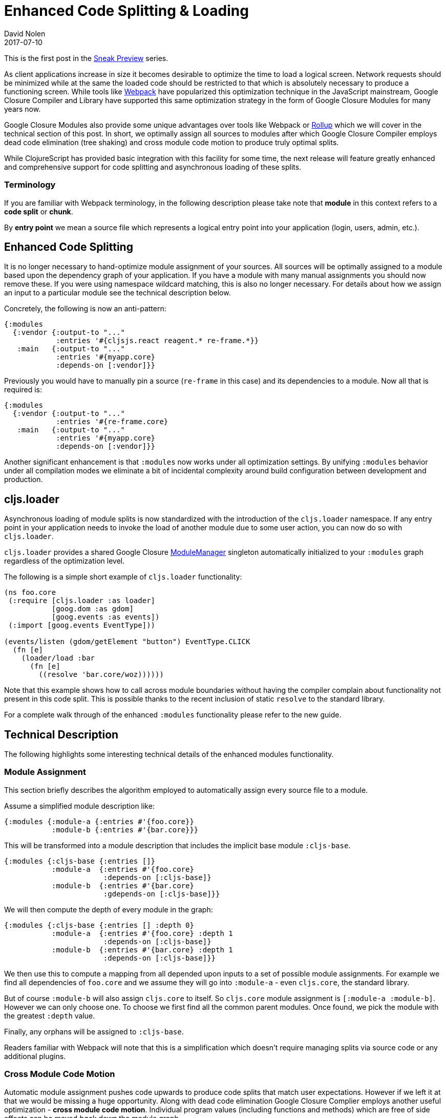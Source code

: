 = Enhanced Code Splitting {amp} Loading
David Nolen
2017-07-10
:jbake-type: post

ifdef::env-github,env-browser[:outfilesuffix: .adoc]

This is the first post in the <<2017-07-07-sneak-preview#,Sneak Preview>> series.

As client applications increase in size it becomes desirable to optimize the
time to load a logical screen. Network requests should be minimized while at the
same the loaded code should be restricted to that which is absolutely necessary
to produce a functioning screen. While tools like
https://webpack.github.io[Webpack] have popularized this optimization technique
in the JavaScript mainstream, Google Closure Compiler and Library have supported
this same optimization strategy in the form of Google Closure Modules for many
years now.

Google Closure Modules also provide some unique advantages over tools
like Webpack or http://rollupjs.org[Rollup] which we will cover in the technical
section of this post. In short, we optimally assign all sources to modules
after which Google Closure Compiler employs dead code elimination (tree shaking)
and cross module code motion to produce truly optimal splits.

While ClojureScript has provided basic integration with this facility for some
time, the next release will feature greatly enhanced and comprehensive support
for code splitting and asynchronous loading of these splits.

=== Terminology

If you are familiar with Webpack terminology, in the following description
please take note that **module** in this context refers to a **code split** or
**chunk**.

By *entry point* we mean a source file which represents a logical entry point
into your application (login, users, admin, etc.).

== Enhanced Code Splitting

It is no longer necessary to hand-optimize module assignment of your sources.
All sources will be optimally assigned to a module based upon the dependency
graph of your application. If you have a module with many manual assignments you
should now remove these. If you were using namespace wildcard matching, this is
also no longer necessary. For details about how we assign an input to a
particular module see the technical description below.

Concretely, the following is now an anti-pattern:

[code,clojure]
```
{:modules
  {:vendor {:output-to "..."
            :entries '#{cljsjs.react reagent.* re-frame.*}}
   :main   {:output-to "..."
            :entries '#{myapp.core}
            :depends-on [:vendor]}}
```

Previously you would have to manually pin a source (`re-frame` in this case) and
its dependencies to a module. Now all that is required is:

[code,clojure]
```
{:modules
  {:vendor {:output-to "..."
            :entries '#{re-frame.core}
   :main   {:output-to "..."
            :entries '#{myapp.core}
            :depends-on [:vendor]}}
```

Another significant enhancement is that `:modules` now works under all
optimization settings. By unifying `:modules` behavior under all compilation
modes we eliminate a bit of incidental complexity around build configuration
between development and production.

== cljs.loader

Asynchronous loading of module splits is now standardized with the introduction
of the `cljs.loader` namespace. If any entry point in your application needs
to invoke the load of another module due to some user action, you can now do so
with `cljs.loader`.

`cljs.loader` provides a shared Google Closure
https://google.github.io/closure-library/api/goog.module.ModuleManager.html[ModuleManager]
singleton automatically initialized to your `:modules` graph
regardless of the optimization level.

The following is a simple short example of `cljs.loader` functionality:

[code,clojure]
```
(ns foo.core
 (:require [cljs.loader :as loader]
           [goog.dom :as gdom]
           [goog.events :as events])
 (:import [goog.events EventType]))

(events/listen (gdom/getElement "button") EventType.CLICK
  (fn [e]
    (loader/load :bar
      (fn [e]
        ((resolve 'bar.core/woz))))))
```

Note that this example shows how to call across module boundaries without
having the compiler complain about functionality not present in this code split.
This is possible thanks to the recent inclusion of static `resolve` to the
standard library.

For a complete walk through of the enhanced `:modules` functionality please
refer to the new guide.

== Technical Description

The following highlights some interesting technical details of the enhanced
modules functionality.

=== Module Assignment

This section briefly describes the algorithm employed to automatically assign
every source file to a module.

Assume a simplified module description like:

[code,clojure]
```
{:modules {:module-a {:entries #'{foo.core}}
           :module-b {:entries #'{bar.core}}}
```

This will be transformed into a module description that includes the implicit
base module `:cljs-base`.

[code,clojure]
```
{:modules {:cljs-base {:entries []}
           :module-a  {:entries #'{foo.core}
                       :depends-on [:cljs-base]}
           :module-b  {:entries #'{bar.core}
                       :gdepends-on [:cljs-base]}}
```

We will then compute the depth of every module in the graph:

[code,clojure]
```
{:modules {:cljs-base {:entries [] :depth 0}
           :module-a  {:entries #'{foo.core} :depth 1
                       :depends-on [:cljs-base]}
           :module-b  {:entries #'{bar.core} :depth 1
                       :depends-on [:cljs-base]}}
```

We then use this to compute a mapping from all depended upon inputs to
a set of possible module assignments. For example we find all dependencies of
`foo.core` and we assume they will go into `:module-a` - even `cljs.core`, the
standard library.

But of course `:module-b` will also assign `cljs.core` to itself. So
`cljs.core` module assignment is `[:module-a :module-b]`. However we can
only choose one. To choose we first find all the common parent modules. Once
found, we pick the module with the greatest `:depth` value.

Finally, any orphans will be assigned to `:cljs-base`.

Readers familiar with Webpack will note that this is a simplification which
doesn't require managing splits via source code or any additional plugins.

=== Cross Module Code Motion

Automatic module assignment pushes code upwards to produce code splits that
match user expectations. However if we left it at that we would be missing a
huge opportunity. Along with dead code elimination Google Closure Complier
employs another useful optimization - *cross module code motion*. Individual
program values (including functions and methods) which are free of side effects
can be moved _back down_ the module graph.

A functional programming language like Clojure is well suited for this kind
of optimization and the ClojureScript compiler carefully generates code in
many cases to take advantage of this capability.

In practice this means that if some function and its dependencies
present in `:cljs-base` are only ever used in `:module-a`, they will all be moved
back to `:module-a`.

== Conclusion

While Google documented these capabilities in
http://shop.oreilly.com/product/0636920001416.do[Closure: The Definitive Guide]
published in 2010, we believe they still represent the state of the art. Please
give these enhancements a try in the next release!